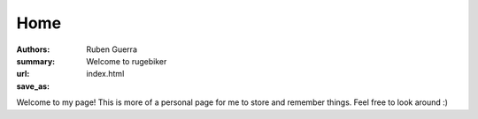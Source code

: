 Home
##############

:authors: Ruben Guerra
:summary: Welcome to rugebiker
:url:
:save_as: index.html

Welcome to my page! This is more of a personal page for me to store and remember things. Feel free to look around :)
